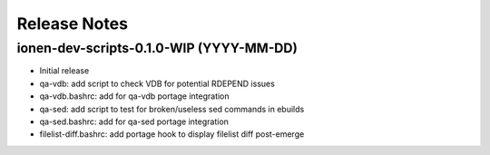 Release Notes
=============

ionen-dev-scripts-0.1.0-WIP (YYYY-MM-DD)
----------------------------------------

- Initial release
- qa-vdb: add script to check VDB for potential RDEPEND issues
- qa-vdb.bashrc: add for qa-vdb portage integration
- qa-sed: add script to test for broken/useless sed commands in ebuilds
- qa-sed.bashrc: add for qa-sed portage integration
- filelist-diff.bashrc: add portage hook to display filelist diff post-emerge
